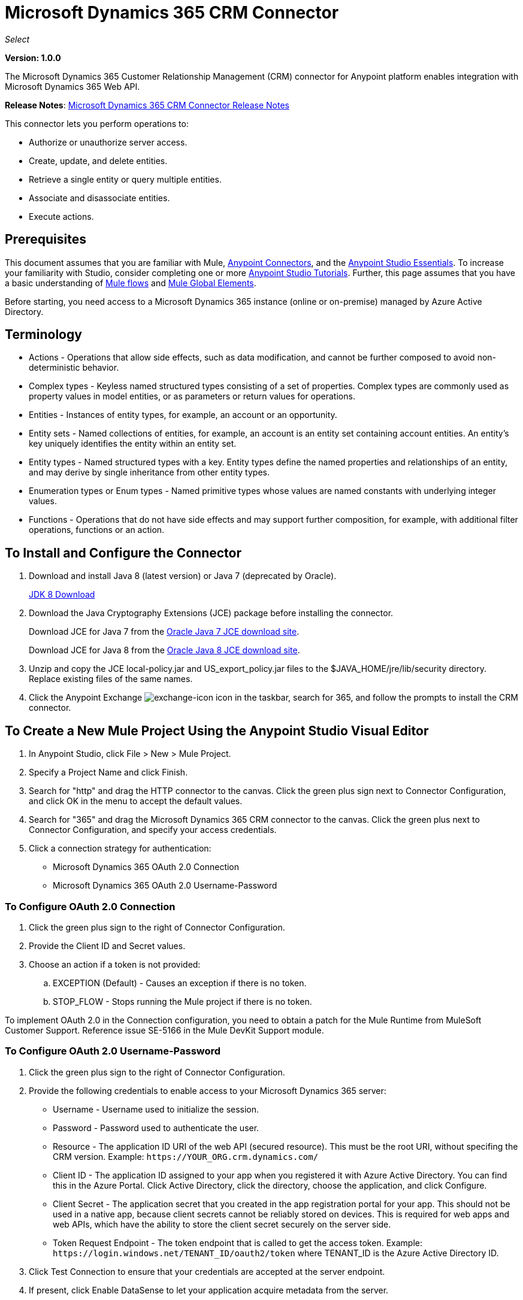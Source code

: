 = Microsoft Dynamics 365 CRM Connector
:keywords: microsoft, dynamics, 365, crm, connector, oauth

_Select_

*Version: 1.0.0*

The Microsoft Dynamics 365 Customer Relationship Management (CRM) connector for Anypoint platform enables integration with Microsoft Dynamics 365 Web API.

*Release Notes*: link:/release-notes/microsoft-dynamics-365-crm-release-notes[Microsoft Dynamics 365 CRM Connector Release Notes]
////
*Technical Reference*: link:http://mulesoft.github.io/ms-dynamics-365-crm-connector[MS Dynamics 365 CRM Connector Technical Reference] (Coming) +

*Sample*: link:_attachments/dynamics-365-crm-connector-samples.zip[dynamics-crm-365-connector-samples.zip] (To be Added)
////

This connector lets you perform operations to:

* Authorize or unauthorize server access.
* Create, update, and delete entities.
* Retrieve a single entity or query multiple entities.
* Associate and disassociate entities.
* Execute actions.

== Prerequisites

This document assumes that you are familiar with Mule, link:/mule-user-guide/v/3.8/anypoint-connectors[Anypoint Connectors], and the link:/anypoint-studio/v/6/[Anypoint Studio Essentials]. To increase your familiarity with Studio, consider completing one or more link:/anypoint-studio/v/6/basic-studio-tutorial[Anypoint Studio Tutorials]. Further, this page assumes that you have a basic understanding of link:/mule-user-guide/v/3.8/mule-concepts[Mule flows] and link:/mule-user-guide/v/3.8/global-elements[Mule Global Elements].

Before starting, you need access to a Microsoft Dynamics 365 instance (online or on-premise) managed by Azure Active Directory.

== Terminology

* Actions - Operations that allow side effects, such as data modification, and cannot be further composed to avoid non-deterministic behavior.
* Complex types - Keyless named structured types consisting of a set of properties. Complex types are commonly used as property values in model entities, or as parameters or return values for operations.
* Entities - Instances of entity types, for example, an account or an opportunity.
* Entity sets - Named collections of entities, for example, an account is an entity set containing account entities. An entity's key uniquely identifies the entity within an entity set.
* Entity types - Named structured types with a key. Entity types define the named properties and relationships of an entity, and may derive by single inheritance from other entity types.
* Enumeration types or Enum types - Named primitive types whose values are named constants with underlying integer values.
* Functions - Operations that do not have side effects and may support further composition, for example, with additional filter operations, functions or an action.

== To Install and Configure the Connector

. Download and install Java 8 (latest version) or Java 7 (deprecated by Oracle).
+
link:http://www.oracle.com/technetwork/java/javase/downloads/jdk8-downloads-2133151.html[JDK 8 Download]
+
. Download the Java Cryptography Extensions (JCE) package before installing the connector.
+
Download JCE for Java 7 from the link:http://www.oracle.com/technetwork/java/javase/downloads/jce-7-download-432124.html[Oracle Java 7 JCE download site].
+
Download JCE for Java 8 from the link:http://www.oracle.com/technetwork/java/javase/downloads/jce8-download-2133166.html[Oracle Java 8 JCE download site].
+
. Unzip and copy the JCE local-policy.jar and US_export_policy.jar files to the $JAVA_HOME/jre/lib/security directory.
Replace existing files of the same names.
. Click the Anypoint Exchange image:crm-365-exchange-icon.png[exchange-icon] icon in the taskbar, search for 365, and follow the prompts to install the CRM connector.

== To Create a New Mule Project Using the Anypoint Studio Visual Editor

. In Anypoint Studio, click File > New > Mule Project.
. Specify a Project Name and click Finish.
. Search for "http" and drag the HTTP connector to the canvas. Click the green
plus sign next to Connector Configuration, and click OK in the menu to accept the default values.
. Search for "365" and drag the Microsoft Dynamics 365 CRM connector to the canvas. 
Click the green plus next to Connector Configuration, and specify your access credentials.
. Click a connection strategy for authentication:
+
** Microsoft Dynamics 365 OAuth 2.0 Connection
** Microsoft Dynamics 365 OAuth 2.0 Username-Password

=== To Configure OAuth 2.0 Connection

. Click the green plus sign to the right of Connector Configuration.
. Provide the Client ID and Secret values.
. Choose an action if a token is not provided:
+
.. EXCEPTION (Default) - Causes an exception if there is no token.
.. STOP_FLOW - Stops running the Mule project if there is no token.

To implement OAuth 2.0 in the Connection configuration, you need to obtain a patch for the Mule Runtime from MuleSoft Customer Support. Reference issue SE-5166 in the Mule DevKit Support module.

=== To Configure OAuth 2.0 Username-Password

. Click the green plus sign to the right of Connector Configuration.
. Provide the following credentials to enable access to your Microsoft Dynamics 365 server:
+
** Username - Username used to initialize the session.
** Password - Password used to authenticate the user.
** Resource - The application ID URI of the web API (secured resource). This must be the root URI, without specifing the CRM version. Example: `+https://YOUR_ORG.crm.dynamics.com/+`
** Client ID - The application ID assigned to your app when you registered it with Azure Active Directory. You can find this in the Azure Portal. Click Active Directory, click the directory, choose the application, and click Configure.
** Client Secret - The application secret that you created in the app registration portal for your app. This should not be used in a native app, because client secrets cannot be reliably stored on devices. This is required for web apps and web APIs, which have the ability to store the client secret securely on the server side.
** Token Request Endpoint - The token endpoint that is called to get the access token. Example: `+https://login.windows.net/TENANT_ID/oauth2/token+` where TENANT_ID is the Azure Active Directory ID.
+
. Click Test Connection to ensure that your credentials are accepted at the server endpoint.
. If present, click Enable DataSense to let your application acquire metadata from the server.

For information on setting the Pooling Profile tab, see link:/mule-user-guide/v/3.8/tuning-performance#about-pooling-profiles[About Pooling Profiles].

For information on setting the Reconnection tab, see link:/mule-user-guide/v/3.8/configuring-reconnection-strategies[Configuring Reconnection Strategies].

== To Run a Flow

. In Package Explorer, right click your project's name, and click Run As > Mule Application.
. Check the console to see when the application starts. You should see messages such as these if no errors occur:

[source,xml,linenums]
----
************************************************************
INFO  2017-05-14 22:12:42,003 [main] org.mule.module.launcher.DeploymentDirectoryWatcher: 
++++++++++++++++++++++++++++++++++++++++++++++++++++++++++++
+ Mule is up and kicking (every 5000ms)                    +
++++++++++++++++++++++++++++++++++++++++++++++++++++++++++++
INFO  2017-05-14 22:12:42,006 [main] org.mule.module.launcher.StartupSummaryDeploymentListener: 
**********************************************************
*  - - + DOMAIN + - -               * - - + STATUS + - - *
**********************************************************
* default                           * DEPLOYED           *
**********************************************************

************************************************************************
* - - + APPLICATION + - -   * - - + DOMAIN + - -  * - - + STATUS + - - *
************************************************************************
* myapp                     * default             * DEPLOYED           *
************************************************************************
----

== To Configure Connector Operations

* xref:authop[Authorize - (OAuth 2.0 Connection only]
* xref:unauthop[Unauthorize - (OAuth 2.0 Connection only]
* xref:createop[Create]
* xref:createmultop[Create multiple]
* xref:delop[Delete]
* xref:delmultop[Delete multiple]
* xref:disop[Disassociate]
* xref:doactop[Do action]
* xref:invop[Invoke]
* xref:retop[Retrieve]
* xref:retmultop[Retrieve multiple]
* xref:retmultqop[Retrieve multiple by query]
* xref:upop[Update]
* xref:upmultop[Update multiple]


[[authop]]
=== To Authorize Access to the CRM Server

. Set Operation to Authorize (OAuth 2.0 Connection only].
. Leave the value for the State field empty, it is handled internally by Mule.
. Provide the Access Token URL given to you by the service provider.
. Provide the endpoint (required) that issues the token: Example: `+https://login.windows.net/TENANT/oauth2/token+`, where TENANT is the Azure Active Directory ID.
. Provide the Authorization URL (required) - Indicates where the resource owner is redirected to grant authorization to the connector. Example: `+https://login.microsoftonline.com/TENANT/oauth2/authorize+`, where TENANT is the Azure Active Directory ID.
. Provide the access token ID (required) - The ID of the access token that's used to identify the call
. Specify the Scope (required) - For OpenID Connect, the scope must include the openid, which translates to login permission in the consent UI.
. Specify the Response_mode (required) - This field specifies the method to use to send the resulting token back to your app. To work with Mule, the value must be `query`.
. Specify the Resource (required) - This is the App ID URI of the web API (secured resource). To find the App ID URI of the web API, in the Azure Portal, click Active Directory, click the directory, click the application and then click Configure. Example: `+https://YOUR_ORG.crm.dynamics.com/+`.

[[unauthop]]
=== To Unauthorize Access from the CRM Server

. Set Operation to Unauthorize (OAuth 2.0 Connection only].
. Provide the Access Token URL that you used to authorize access to the Microsoft Dynamics 365 server.

[[createop]]
=== To Create an Entity

. Set Operation to Create.
. Specify the Logical Name (required), which is the name of the schema in lowercase. 
. Define optional attributes for the default, from a MEL expression, or manually set attributes as one or more key and value Map pairs.

[[createmultop]]
=== To Create Multiple Entities

. Set Operation to Create Multiple.
. Specify the Logical Name (required), which is the name of the schema in lowercase. 
. Click Use Single Transaction to indicate that if the transaction fails, the transaction is rolled back.
. Click image:crm-365-add-expression-icon.png[crm-add-expression-icon] to add a MEL expression for the Logical Name attribute.
. Define optional attributes from a MEL expression, or manually set attributes as one or more key and value Map pairs.

[[delop]]
=== To Delete an Entity

. Set Operation to Delete.
. Specify a MEL expression for the ID field.
. Specify a logical name (required).

[[delmultop]]
=== To Delete Multiple Entities

. Set Operation to Delete Multiple.
. Specify the Logical Name (required), which is the name of the schema in lowercase. 
. Define optional attributes for the default, from a MEL expression, or manually set attributes as one or more key and value Map pairs.

[[disop]]
=== To Disassociate an Entity

. Set Operation to Disassociate.
. Specify the Logical Name (required), which is the name of the schema in lowercase. 
. Define optional attributes for the default, from a MEL expression, or manually set attributes as one or more key and value Map pairs.

[[doactop]]
=== To Do an Action on an Entity

. Set Operation to Do Action.
. Specify the Action Name (required).
. Specify the Bounded Entity ID.
. Specify the Bounded Entity Type.
. Define optional attributes for the default, from a MEL expression, or manually set attributes as one or more key and value Map pairs.

[[invop]]
=== To Invoke the Web API

. Set Operation to Invoke.
. Specify a URI or MEL expression for the Web API.
. Speciy an HTTP method (required): DELETE, GET, PATCH, POST, or PUT.
. Specify the request HTTP Headers from the expression or manually.
. Specify the JSON string value (required) that is placed in the body 
of the request.

[[retop]]
=== To Retrieve an Entity

. Set Operation to Retrieve.
. Specify a MEL expression for the ID field.
. Specify a Logical Name (required).

[[retmultop]]
=== To Retrieve Multiple Entities

. Set Operation to Retrieve Multiple.
. Specify the Data Query URL or MEL expression for what to retrieve.
. Specify the Paging Fetch Size in pages to retrieve. The default is 100 pages.

[[retmultqop]]
=== To Retrieve Multiple Entities by Query

Enable DataSense in the Global Element Properties screen before using this operation. You can enable DataSense in <<To Configure for OAuth Username-Password>>.

. Set Operation to Retrieve Multiple By Query.
. Specify the query language.
. Configure the Query for what you want to retrieve. For more information 
on DataSense queuries, see link:/anypoint-studio/v/6/datasense-query-language[DataSense Query Language].
. Specify the Paging Fetch Size in pages to retrieve. The default is 100 pages.

[[upop]]
=== To Update an Entity

. Set Operation to Update.
. Specify the  Logical Name (required), which is the name of the schema in lowercase. 
. Define optional attributes for the default, from a MEL expression, or manually set attributes as one or more key and value Map pairs.

[[upmultop]]
=== To Update Multiple Entities

. Set Operation to Update Multiple.
. Specify the  Logical Name (required), which is the name of the schema in lowercase.
. Click Use Single Transaction to indicate that if the transaction fails it is rolled back.
. Click image:crm-365-add-expression-icon.png[crm-add-expression-icon] to add a MEL expression for the Logical Name attribute.
. Define optional attributes for the default or manually set attributes as one or more key and value Map pairs.

== Example: Microsoft Dynamics 365 CRM

This example demonstrates the use of Microsft Dynamics 365 for Operations Connector.

To build and run this demo project, you need:

* Anypoint Studio with at least the Mule 3.5 Runtime.
* Microsft Dynamics 365 for Operations Connector v1.0.0 or higher.
* Dynamics 365 leveraged by Azure Active Directory.

Components:

. CREATE_EMPTY_CONTACT_DEM: This flow creates an empty contact entity that is required later in other flows.
+
GET - The HTTP endpoint listens to the following URL: `+http://0.0.0.0:8081/createContact+`
+
. CREATE_EMPTY_OPPORTUNITY_DEMO: This flow creates an empty opportunity entity that is required later in other flows.
+
GET - The HTTP endpoint listens to the following URL: `+http://0.0.0.0:8081/createOpportunity+`
+
. CREATE_ACCOUNT_DEMO: This flow creates an account with specified attributes and also associates the account with a contact.
+
POST - HTTP endpoint listens to the following URL: `+http://0.0.0.0:8081/createAccount+`
+
Request example:
+
[source,xml]
----
{"AccountName":"Test Account Name","CreditOnHold":true,"CreditLimit":1000,"ContactID":"CONTACT_ID"}
----
+
. CREATE_MULTIPLE_ENTITIES_DEMO: This flow creates multiple entities of the same type in a single batch request.
+
POST - The HTTP endpoint listens to the following URL: `+http://0.0.0.0:8081/createMultipleAccounts+`
+
Request example:
+
[source,xml,linenums]
----
[{"AccountName":"Account Name 1","CreditOnHold":true,"CreditLimit":1500},
 {"AccountName":"Account Name 2","CreditOnHold":false,"CreditLimit":2000}]
----
+
. CREATE_MULTIPLE_ENTITIES_DEMO: This flow creates multiple entities of the same type in a single batch request.
+
POST - The HTTP endpoint listens to the following URL: `+http://0.0.0.0:8081/createMultipleAccounts+`
+
Request example:
+
[source,xml,linenums]
----
[{"AccountName":"Account Name 1","CreditOnHold":true,"CreditLimit":1500},
 {"AccountName":"Account Name 2","CreditOnHold":false,"CreditLimit":2000}]
----
+
. UPDATE_ENTITY_DEMO: This flow updates an account with specified attributes.
+
POST - The HTTP endpoint listens to the following URL: `http://localhost:8081/updateAccount`
+
Request example:
+
[source,xml]
----
{"EntityId":"ENTITY_ID","AccountName":"Updated Name","CreditLimit":1500}
----
+
. UPDATE_MULTIPLE_ENTITIES_DEMO: This flow updated multiple entities of the same type in a single batch request.
+
POST - The HTTP endpoint listens to the following URL: `+http://0.0.0.0:8081/updateMultipleAccounts+`
+
Request example:
+
[source,xml,linenums]
----
[{"EntityId":"ENTITY_ID_1","AccountName":"Updated Name 1"},
 {"EntityId":"ENTITY_ID_2","AccountName":"Updated Name 2"}]
----
+
. DELETE_ENTITY_DEMO: This flow deletes an entity of a specified type.
+
POST - The HTTP endpoint listens to the following URL: `+http://0.0.0.0:8081/deleteAccount+`
+
Request example:
+
[source,xml]
----
{"EntityId":"ENTITY_ID"}`
----
+
. RETRIEVE_ENTITY_DEMO: This flow retrieves an entity of a specified type.
+
POST - The HTTP endpoint listens to the following URL: `+http://0.0.0.0:8081/retrieveAccount+`
+
Request example:
+
[source,xml]
----
{"EntityId":"ENTITY_ID"}
----
+
. `RETRIEVE_ENTITIES_BY_URL_DEMO: This flow retrieves multiple entities based on url request.
+
GET - The HTTP endpoint listens to the following URL: `+http://0.0.0.0:8081/retrieveAccountsByURL+`
+
. RETRIEVE_ENTITIES_BY_QUERY_DEMO: This flow retrieves multiple entities based on Datasense Query Language.
+
GET - The HTTP endpoint listens to the following URL: `+http://0.0.0.0:8081/retrieveAccountsByQuery+`
+
. DISASSOCIATE_ENTITIES_DEMO: This flow dissasociates entities. Provide the ID of the entity upon which the request was made and the keys to dissasociate.
+
POST - The HTTP endpoint listens to the following URL: `+http://0.0.0.0:8081/disassociateEntities+`
+
Request example:
+
[source,xml]
----
{"EntityId":"ENTITY_ID","EntityLinkKeys":["primarycontactid"]}
----
+
. DO_ACTION_DEMO: This flow calls the WinOpportunity Action.
+
POST - The HTTP endpoint listens to the following URL: `+http://0.0.0.0:8081/doAction+`
+
Request example:
+
[source,xml]
----
{"Subject":"Won Opportunity","Status":3,"OpportunityId":"OPPORTUNITY_ID"}
----

You can use the selection menu from `+http://localhost:8081+` to test the flows or you can POST JSONs using a tool like curl, or any other tool, such as Chrome and Mozilla Firefox extensions that let you POST the HTTP body when calling the URL.

You can use the selection menu from `+http://0.0.0.0:8081+` to test the flows or you can POST JSONs using a tool like curl, or any other tool, such as Chrome and Mozilla Firefox extensions that let you POST the HTTP body when calling the URL.

=== To Test the Flow

. Import the demo project into your workspace using Anypoint Exchange or using the Import command in the File menu.
. Specify your OAuth2 credentials for OAuth2 Username-Password configuration in the `/src/main/app/mule-app.properties` file:
+
** `dynamics365.username` - Username used to initialize the session.
** `dynamics365.password` - Password used to authenticate the user.
** `dynamics365.resource` - The App ID URI of the web API (secured resource). This must be root URI, without specifing the CRM version. Example: `+https://YOUR_ORG.crm.dynamics.com/+`
** `dynamics365.clientId` - The Application ID assigned to your app when you registered it with Azure AD. You can find this in the Azure Portal. Click Active Directory, click the directory, choose the application, and click Configure.
** `dynamics365.clientSecret` - The Application Secret that you created in the app registration portal for your app. This should not be used in a native app, because client_secrets cannot be reliably stored on devices. This is required for web apps and web APIs, which have the ability to store the client_secret securely on the server side.
** `dynamics365.tokenRequestEndpoint` - The token endpoint that is called to get the access token. Example: `+https://login.windows.net/TENANT_ID/oauth2/token` where TENANT_ID is the Azure AD ID.
+
. Specify DataSense Connection Timeout with more than 200 seconds because the connector makes several requests to provide DataSense information.
. Run the project in Studio.
. Type `0.0.0.0:8081` in your browser to access the selection menu of the demo.
. Optionally you can configure the Connection Timeout and Read Timeout. 
The Connection Timeout is the timeout in making the initial connection with the server. 
The Read Timeout is the timeout on waiting to read data from the server.

=== Visual Editor Flow

image:crm-365-example-flow.png[ms-365-crm-example-flow]

=== XML Flow

[source,xml,linenums]
----
<?xml version="1.0" encoding="UTF-8"?>

<mule xmlns:dw="http://www.mulesoft.org/schema/mule/ee/dw" 
xmlns:json="http://www.mulesoft.org/schema/mule/json" 
xmlns:http="http://www.mulesoft.org/schema/mule/http" 
xmlns:dynamics365="http://www.mulesoft.org/schema/mule/dynamics365" 
xmlns:tracking="http://www.mulesoft.org/schema/mule/ee/tracking" 
xmlns="http://www.mulesoft.org/schema/mule/core" 
xmlns:doc="http://www.mulesoft.org/schema/mule/documentation"
xmlns:spring="http://www.springframework.org/schema/beans" 
xmlns:xsi="http://www.w3.org/2001/XMLSchema-instance"
xsi:schemaLocation="http://www.springframework.org/schema/beans 
http://www.springframework.org/schema/beans/spring-beans-current.xsd
http://www.mulesoft.org/schema/mule/core 
http://www.mulesoft.org/schema/mule/core/current/mule.xsd
http://www.mulesoft.org/schema/mule/http 
http://www.mulesoft.org/schema/mule/http/current/mule-http.xsd
http://www.mulesoft.org/schema/mule/dynamics365 
http://www.mulesoft.org/schema/mule/dynamics365/current/mule-dynamics365.xsd
http://www.mulesoft.org/schema/mule/ee/tracking 
http://www.mulesoft.org/schema/mule/ee/tracking/current/mule-tracking-ee.xsd
http://www.mulesoft.org/schema/mule/ee/dw 
http://www.mulesoft.org/schema/mule/ee/dw/current/dw.xsd
http://www.mulesoft.org/schema/mule/json 
http://www.mulesoft.org/schema/mule/json/current/mule-json.xsd">

<dynamics365:config-oauth-user-pass 
name="Microsoft_Dynamics_365__OAuth_2_0_Username_Password"
clientId="${dynamics365.clientId}" 
username="${dynamics365.username}" 
password="${dynamics365.password}" 
resource="${dynamics365.resource}" 
clientSecret="${dynamics365.clientSecret}" 
tokenRequestEndpoint="${dynamics365.tokenRequestEndpoint}" 
doc:name="Microsoft Dynamics 365: OAuth 2.0 Username-Password"/>

    <http:listener-config name="HTTP_Listener_Configuration" 
    host="0.0.0.0" port="8081" 
    doc:name="HTTP Listener Configuration"/>
    
    <flow name="PARSE_DEMO_TEMPLATE">
        <http:listener config-ref="HTTP_Listener_Configuration" 
	path="/" doc:name="HTTP"/>
        <parse-template location="form.html" doc:name="Parse Template"/>
        <set-property propertyName="content-type" value="text/html" 
	encoding="US-ASCII" 
	mimeType="text/html" doc:name="Property"/>
    </flow>
    
    <flow name="CREATE_EMPTY_CONTACT_DEMO">
        <http:listener config-ref="HTTP_Listener_Configuration" 
	path="/createContact" doc:name="HTTP"/>
        <logger message="Requested 'Create Contact Operation'" 
	level="INFO" doc:name="Logger"/>
        <dynamics365:create 
	config-ref="Microsoft_Dynamics_365__OAuth_2_0_Username_Password" 
	logicalName="contact" doc:name="Microsoft Dynamics 365"/>
        <logger message="Received Response from 'Create Contact Operation'" 
	level="INFO" doc:name="Logger"/>
    </flow>
    
    <flow name="CREATE_EMPTY_OPPORTUNITY_DEMO">
        <http:listener config-ref="HTTP_Listener_Configuration" 
	path="/createOpportunity" doc:name="HTTP"/>
        <logger message="Requested 'Create Opportunity Operation'" 
	level="INFO" doc:name="Logger"/>
        <dynamics365:create 
	config-ref="Microsoft_Dynamics_365__OAuth_2_0_Username_Password" 
	logicalName="opportunity" doc:name="Microsoft Dynamics 365"/>
        <logger message="Received Response from 'Create Opportunity Operation'" 
	level="INFO" doc:name="Logger"/>
    </flow>
    
    <flow name="CREATE_ACCOUNT_DEMO">
        <http:listener config-ref="HTTP_Listener_Configuration" 
	path="/createAccount" doc:name="HTTP"/>
        <logger message="Requested 'Create Account Operation'" 
	level="INFO" doc:name="Logger"/>
        <dw:transform-message doc:name="Transform Message">
            <dw:set-payload><![CDATA[%dw 1.0
%output application/java
---
{
	name: payload.AccountName,
	creditonhold: payload.CreditOnHold,
	creditlimit: payload.CreditLimit,
	"primarycontactid@odata.bind": "/contacts(" ++ payload.ContactID ++ ")"
}]]></dw:set-payload>
        </dw:transform-message>
        <dynamics365:create 
	config-ref="Microsoft_Dynamics_365__OAuth_2_0_Username_Password" 
	logicalName="account" doc:name="Microsoft Dynamics 365">
            <dynamics365:attributes ref="#[payload]"/>
        </dynamics365:create>
        <logger message="Received Response from 'Create Account Operation'" 
	level="INFO" doc:name="Logger"/>
    </flow>
    
    <flow name="CREATE_MULTIPLE_ENTITIES_DEMO">
        <http:listener config-ref="HTTP_Listener_Configuration" 
	path="/createMultipleAccounts" 
	doc:name="HTTP"/>
        <logger message="Requested 'Create Multiple Accounts Operation'" 
	level="INFO" 
	doc:name="Logger"/>
        <dw:transform-message doc:name="Transform Message">
            <dw:set-payload><![CDATA[%dw 1.0
%input payload application/json
%output application/java
---
payload map {
      name: $.AccountName,
      creditlimit : $.CreditLimit,
      creditonhold : $.CreditOnHold
}]]></dw:set-payload>
        </dw:transform-message>
        <dynamics365:create-multiple 
	config-ref="Microsoft_Dynamics_365__OAuth_2_0_Username_Password" 
	logicalName="account" doc:name="Microsoft Dynamics 365">
            <dynamics365:attributes-list ref="#[payload]"/>
        </dynamics365:create-multiple>
        <logger message="Received Response from 'Create Multiple Entities Operation'" 
	level="INFO" doc:name="Logger"/>
        <json:object-to-json-transformer doc:name="Object to JSON"/>
    </flow>
    
    <flow name="UPDATE_ENTITY_DEMO">
        <http:listener 
	config-ref="HTTP_Listener_Configuration" path="/updateAccount" 
	doc:name="HTTP"/>
        <logger message="Requested 'Update Entity Operation'" 
	level="INFO" doc:name="Logger"/>
        <dw:transform-message doc:name="Transform Message">
            <dw:set-payload><![CDATA[%dw 1.0
%output application/java
---
{
	entityId: payload.EntityId,
	attributes: {
		creditlimit: payload.CreditLimit,
		name: payload.AccountName
	}
}]]></dw:set-payload>
        </dw:transform-message>
        <dynamics365:update 
	config-ref="Microsoft_Dynamics_365__OAuth_2_0_Username_Password" 
	logicalName="account" doc:name="Microsoft Dynamics 365">
            <dynamics365:attributes ref="#[payload]"/>
        </dynamics365:update>
        <logger message="'Update Entity Operation' has ended with success" 
	level="INFO" doc:name="Logger"/>
        <json:object-to-json-transformer doc:name="Object to JSON"/>
    </flow>
    
    <flow name="UPDATE_MULTIPLE_ENTITIES_DEMO">
        <http:listener config-ref="HTTP_Listener_Configuration" 
	path="/updateMultipleAccounts" 
	doc:name="HTTP"/>
        <logger message="Requested 'Multiple Entities Operation'" 
	level="INFO" doc:name="Logger"/>
        <dw:transform-message doc:name="Transform Message">
            <dw:set-payload><![CDATA[%dw 1.0
%input payload application/json
%output application/java
---
payload map {
	entityId: $.EntityId,
	attributes: {
		name: $.AccountName
	}
}]]></dw:set-payload>
        </dw:transform-message>
        <dynamics365:update-multiple 
	config-ref="Microsoft_Dynamics_365__OAuth_2_0_Username_Password" 
	logicalName="account" doc:name="Microsoft Dynamics 365">
            <dynamics365:attributes-list ref="#[payload]"/>
        </dynamics365:update-multiple>
        <logger message="Received Response from 'Update Multiple Entities Operation'" 
	level="INFO" doc:name="Logger"/>
        <json:object-to-json-transformer doc:name="Object to JSON"/>
    </flow>
    
    <flow name="DELETE_ENTITY_DEMO">
        <http:listener config-ref="HTTP_Listener_Configuration" 
	path="/deleteAccount" doc:name="HTTP"/>
        <logger message="Requested 'Delete Entitiy Operation'" 
	level="INFO" doc:name="Logger"/>
        <dw:transform-message doc:name="Transform Message">
            <dw:set-payload><![CDATA[%dw 1.0
%output application/java
---
payload.EntityId]]></dw:set-payload>
        </dw:transform-message>
        <dynamics365:delete 
	config-ref="Microsoft_Dynamics_365__OAuth_2_0_Username_Password" 
	logicalName="account" doc:name="Microsoft Dynamics 365"/>
        <logger message="'Delete Entity Operation' has ended with success" 
	level="INFO" doc:name="Logger"/>
    </flow>
    
    <flow name="RETRIEVE_ENTITY_DEMO">
        <http:listener config-ref="HTTP_Listener_Configuration" 
	path="/retrieveAccount" doc:name="HTTP"/>
        <logger message="Requested 'Retrieve Entitiy Operation'" 
	level="INFO" doc:name="Logger"/>
        <dw:transform-message doc:name="Transform Message">
            <dw:set-payload><![CDATA[%dw 1.0
%output application/java
---
payload.EntityId]]></dw:set-payload>
        </dw:transform-message>
        <dynamics365:retrieve 
	config-ref="Microsoft_Dynamics_365__OAuth_2_0_Username_Password" 
	logicalName="account" doc:name="Microsoft Dynamics 365"/>
        <logger message="Received Response from 'Retrieve Entitiy Operation'" 
	level="INFO" doc:name="Logger"/>
        <json:object-to-json-transformer doc:name="Object to JSON"/>
    </flow>
    
    <flow name="RETRIEVE_ENTITIES_BY_URL_DEMO">
        <http:listener config-ref="HTTP_Listener_Configuration" 
	path="/retrieveAccountsByURL" doc:name="HTTP"/>
        <logger message="Requested 'Retrieve Multiple Operation'" 
	level="INFO" doc:name="Logger"/>
        <dynamics365:retrieve-multiple 
	config-ref="Microsoft_Dynamics_365__OAuth_2_0_Username_Password"
	dataQueryURL="${dynamics365.resource}/api/data/v8.2/accounts?$select=name,accountnumber&amp;$top=3"
	doc:name="Microsoft Dynamics 365"/>
        <logger message="Received Response from 'Retrieve Multiple Operation'" 
	level="INFO" doc:name="Logger"/>
        <json:object-to-json-transformer doc:name="Object to JSON"/>
    </flow>
    
    <flow name="RETRIEVE_ENTITIES_BY_QUERY_DEMO">
        <http:listener config-ref="HTTP_Listener_Configuration" 
	path="/retrieveAccountsByQuery" doc:name="HTTP"/>
        <logger message="Requested 'Retrieve Multiple By Query Operation'" 
	level="INFO" doc:name="Logger"/>
        <dynamics365:retrieve-multiple-by-query 
	config-ref="Microsoft_Dynamics_365__OAuth_2_0_Username_Password"
	query="dsql:SELECT accountid,accountnumber,name FROM account LIMIT 2" 
	doc:name="Microsoft Dynamics 365"/>
        <logger message="Received Response from 'Retrieve Multiple By Query Operation'" 
	level="INFO" doc:name="Logger"/>
        <json:object-to-json-transformer doc:name="Object to JSON"/>
    </flow>
    
    <flow name="DISASSOCIATE_ENTITIES_DEMO">
        <http:listener config-ref="HTTP_Listener_Configuration" 
	path="/disassociateEntities" doc:name="HTTP"/>
        <logger level="INFO" doc:name="Logger" 
	message="Requested 'Dissasociate Entities Operation'"/>
        <dw:transform-message doc:name="Transform Message">
            <dw:set-payload><![CDATA[%dw 1.0
%output application/java
---
{
	entityId: payload.EntityId,
	attributes: payload.EntityLinkKeys
}]]></dw:set-payload>
        </dw:transform-message>
        <dynamics365:disassociate 
	config-ref="Microsoft_Dynamics_365__OAuth_2_0_Username_Password" 
	logicalName="account" doc:name="Microsoft Dynamics 365">
            <dynamics365:attributes ref="#[payload]"/>
        </dynamics365:disassociate>
        <logger level="INFO" doc:name="Logger" 
	message="Finished 'Dissasociate Entities Operation' with success"/>
    </flow>
    
    <flow name="DO_ACTION_DEMO">
        <http:listener config-ref="HTTP_Listener_Configuration" 
	path="/doAction" doc:name="HTTP"/>
        <logger message="Requested 'Do Action Operation'" 
	level="INFO" doc:name="Logger"/>
        <dw:transform-message doc:name="Transform Message">
            <dw:set-payload><![CDATA[%dw 1.0
%output application/java
---
{
	OpportunityClose: {
		subject: payload.Subject,
		"opportunityid@odata.bind": "/opportunities(" ++ payload.OpportunityId ++ ")"
	},
	Status: payload.Status
}]]></dw:set-payload>
        </dw:transform-message>
        <dynamics365:do-action 
	config-ref="Microsoft_Dynamics_365__OAuth_2_0_Username_Password" 
	actionName="WinOpportunity" doc:name="Microsoft Dynamics 365"/>
        <logger message="Finished 'Do Action Operation'" level="INFO" doc:name="Logger"/>
    </flow>
</mule>
----

== See Also

* link:https://msdn.microsoft.com/en-us/library/mt607990.aspx[Web API Terminology]
* link:https://msdn.microsoft.com/en-us/library/mt607875.aspx[Web API - Associate Entities]
* link:https://msdn.microsoft.com/en-us/library/mt607719.aspx[Web API - Batch Request]
* link:https://msdn.microsoft.com/en-us/library/gg328090.aspx[Web API - Create New Entity]
* link:https://msdn.microsoft.com/en-us/library/mt607664.aspx[Web API - Delete an Entity]
* link:https://msdn.microsoft.com/en-us/library/mt607875.aspx[Web API - Disassociate Entities]
* link:https://msdn.microsoft.com/en-us/library/mt628816.aspx[Web API - Limitations]
* link:https://msdn.microsoft.com/en-us/library/gg334767.aspx[Web API - Query Data using the Web API]
* link:https://msdn.microsoft.com/en-us/library/mt607871.aspx[Web API - Retrieve an Entity]
* link:https://msdn.microsoft.com/en-us/library/mt607664.aspx[Web API - Update an Entity]
* link:https://msdn.microsoft.com/en-us/library/mt607600.aspx[Web API - Use Web API Actions]
